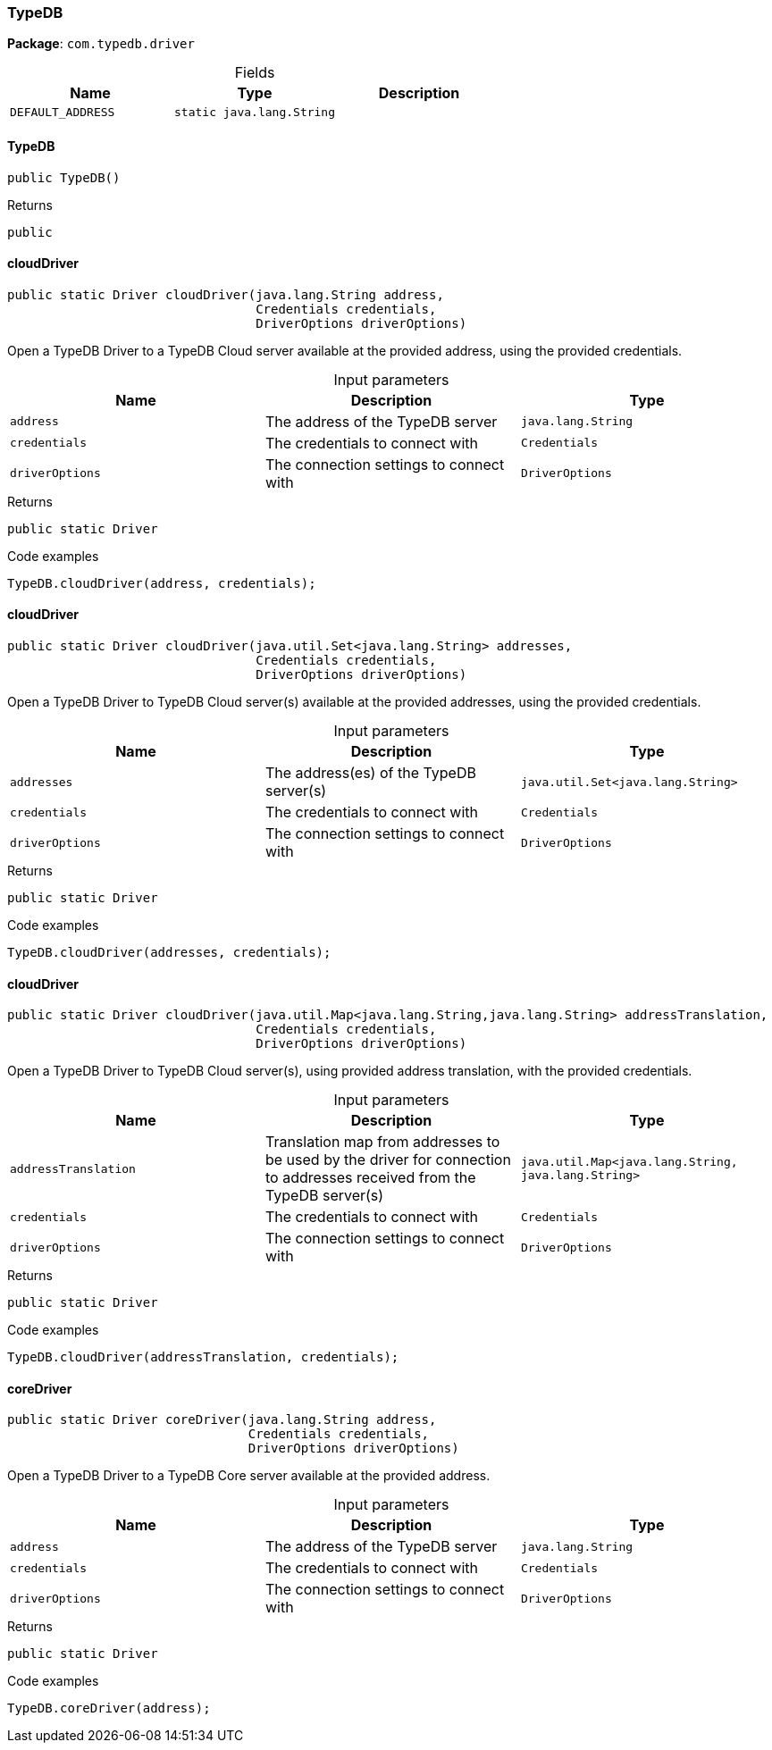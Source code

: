 [#_TypeDB]
=== TypeDB

*Package*: `com.typedb.driver`

[caption=""]
.Fields
// tag::properties[]
[cols=",,"]
[options="header"]
|===
|Name |Type |Description
a| `DEFAULT_ADDRESS` a| `static java.lang.String` a| 
|===
// end::properties[]

// tag::methods[]
[#_TypeDB_TypeDB_]
==== TypeDB

[source,java]
----
public TypeDB()
----



[caption=""]
.Returns
`public`

[#_TypeDB_cloudDriver_java_lang_String_Credential_DriverOptions]
==== cloudDriver

[source,java]
----
public static Driver cloudDriver​(java.lang.String address,
                                 Credentials credentials,
                                 DriverOptions driverOptions)
----

Open a TypeDB Driver to a TypeDB Cloud server available at the provided address, using the provided credentials.


[caption=""]
.Input parameters
[cols=",,"]
[options="header"]
|===
|Name |Description |Type
a| `address` a| The address of the TypeDB server a| `java.lang.String`
a| `credentials` a| The credentials to connect with a| `Credentials`
a| `driverOptions` a| The connection settings to connect with a| `DriverOptions`
|===

[caption=""]
.Returns
`public static Driver`

[caption=""]
.Code examples
[source,java]
----
TypeDB.cloudDriver(address, credentials);
----

[#_TypeDB_cloudDriver_java_util_Set_java_lang_String_Credential_DriverOptions]
==== cloudDriver

[source,java]
----
public static Driver cloudDriver​(java.util.Set<java.lang.String> addresses,
                                 Credentials credentials,
                                 DriverOptions driverOptions)
----

Open a TypeDB Driver to TypeDB Cloud server(s) available at the provided addresses, using the provided credentials.


[caption=""]
.Input parameters
[cols=",,"]
[options="header"]
|===
|Name |Description |Type
a| `addresses` a| The address(es) of the TypeDB server(s) a| `java.util.Set<java.lang.String>`
a| `credentials` a| The credentials to connect with a| `Credentials`
a| `driverOptions` a| The connection settings to connect with a| `DriverOptions`
|===

[caption=""]
.Returns
`public static Driver`

[caption=""]
.Code examples
[source,java]
----
TypeDB.cloudDriver(addresses, credentials);
----

[#_TypeDB_cloudDriver_java_util_Map_java_lang_String_​java_lang_String_Credential_DriverOptions]
==== cloudDriver

[source,java]
----
public static Driver cloudDriver​(java.util.Map<java.lang.String,​java.lang.String> addressTranslation,
                                 Credentials credentials,
                                 DriverOptions driverOptions)
----

Open a TypeDB Driver to TypeDB Cloud server(s), using provided address translation, with the provided credentials.


[caption=""]
.Input parameters
[cols=",,"]
[options="header"]
|===
|Name |Description |Type
a| `addressTranslation` a| Translation map from addresses to be used by the driver for connection to addresses received from the TypeDB server(s) a| `java.util.Map<java.lang.String,​java.lang.String>`
a| `credentials` a| The credentials to connect with a| `Credentials`
a| `driverOptions` a| The connection settings to connect with a| `DriverOptions`
|===

[caption=""]
.Returns
`public static Driver`

[caption=""]
.Code examples
[source,java]
----
TypeDB.cloudDriver(addressTranslation, credentials);
----

[#_TypeDB_coreDriver_java_lang_String_Credential_DriverOptions]
==== coreDriver

[source,java]
----
public static Driver coreDriver​(java.lang.String address,
                                Credentials credentials,
                                DriverOptions driverOptions)
----

Open a TypeDB Driver to a TypeDB Core server available at the provided address. 


[caption=""]
.Input parameters
[cols=",,"]
[options="header"]
|===
|Name |Description |Type
a| `address` a| The address of the TypeDB server a| `java.lang.String`
a| `credentials` a| The credentials to connect with a| `Credentials`
a| `driverOptions` a| The connection settings to connect with a| `DriverOptions`
|===

[caption=""]
.Returns
`public static Driver`

[caption=""]
.Code examples
[source,java]
----
TypeDB.coreDriver(address);
----

// end::methods[]

